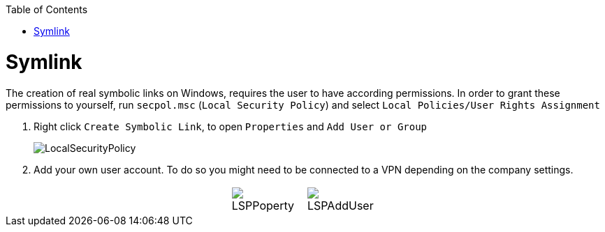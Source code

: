 :toc:
toc::[]

= Symlink

The creation of real symbolic links on Windows, requires the user to have according permissions.
In order to grant these permissions to yourself, run `secpol.msc` (`Local Security Policy`) and select `Local Policies/User Rights Assignment`

1. Right click `Create Symbolic Link`, to open `Properties` and `Add User or Group`
+
image::images/LocalSecurityPolicy.png[LocalSecurityPolicy]
+
2. Add your own user account. To do so you might need to be connected to a VPN depending on the company settings.

[cols="3,1a,1a,3", frame=none, grid=none]
|===
|
| image::images/LSPPoperty.png[]
| image::images/LSPAddUser.png[]
|
|===
